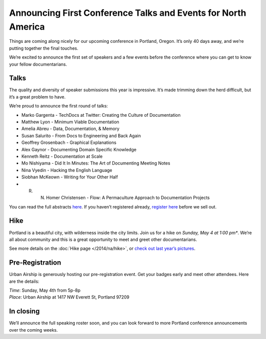 Announcing First Conference Talks and Events for North America
==============================================================

Things are coming along nicely for our upcoming conference in Portland, Oregon. 
It’s only 40 days away, and we’re putting together the final touches.
 
We’re excited to announce the first set of speakers and a few events before the conference where you can get to know your fellow documentarians.

Talks
-----

The quality and diversity of speaker submissions this year is impressive. 
It’s made trimming down the herd difficult, 
but it’s a great problem to have.

We’re proud to announce the first round of talks:

* Marko Gargenta - TechDocs at Twitter: Creating the Culture of Documentation
* Matthew Lyon - Minimum Viable Documentation
* Amelia Abreu - Data, Documentation, & Memory
* Susan Salurito - From Docs to Engineering and Back Again
* Geoffrey Grosenbach - Graphical Explanations
* Alex Gaynor - Documenting Domain Specific Knowledge
* Kenneth Reitz - Documentation at Scale
* Mo Nishiyama - Did It In Minutes: The Art of Documenting Meeting Notes
* Nina Vyedin - Hacking the English Language
* Siobhan McKeown - Writing for Your Other Half
* R. N. Homer Christensen - Flow: A Permaculture Approach to Documentation Projects

You can read the full abstracts `here`_. 
If you haven’t registered already, 
`register here`_ before we sell out.

Hike
----

Portland is a beautiful city, with wilderness inside the city limits. 
Join us for a hike on *Sunday, May 4 at 1:00 pm**.
We’re all about community and this is a great opportunity to meet and greet other documentarians.

See more details on the :doc:`Hike page </2014/na/hike>`, or `check out last year’s pictures`_.

Pre-Registration
----------------

Urban Airship is generously hosting our pre-registration event. 
Get your badges early and meet other attendees. Here are the details:

| *Time*: Sunday, May 4th from 5p-8p
| *Place*: Urban Airship at 1417 NW Everett St, Portland 97209

In closing
----------

We’ll announce the full speaking roster soon, and you can look forward to more Portland conference announcements over the coming weeks.

.. _here: http://docs.writethedocs.org/2014/na/talks/
.. _register here: http://natickets.writethedocs.org/
.. _check out last year’s pictures: http://www.flickr.com/photos/readthedocs/sets/72157633222481991
